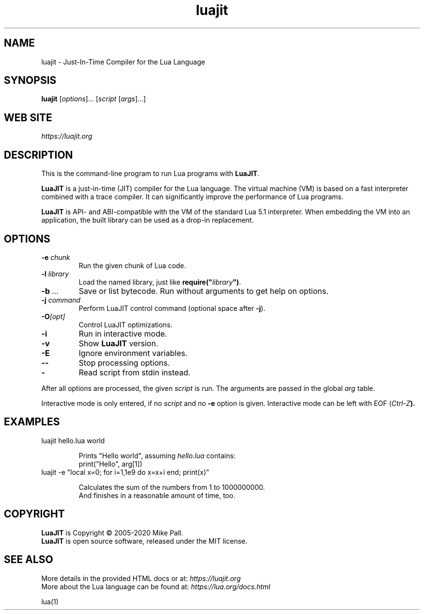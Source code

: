 .TH luajit 1 "" "" "LuaJIT documentation"
.SH NAME
luajit \- Just-In-Time Compiler for the Lua Language
\fB
.SH SYNOPSIS
.B luajit
[\fIoptions\fR]... [\fIscript\fR [\fIargs\fR]...]
.SH "WEB SITE"
.IR https://luajit.org
.SH DESCRIPTION
.PP
This is the command-line program to run Lua programs with \fBLuaJIT\fR.
.PP
\fBLuaJIT\fR is a just-in-time (JIT) compiler for the Lua language.
The virtual machine (VM) is based on a fast interpreter combined with
a trace compiler. It can significantly improve the performance of Lua programs.
.PP
\fBLuaJIT\fR is API\- and ABI-compatible with the VM of the standard
Lua\ 5.1 interpreter. When embedding the VM into an application,
the built library can be used as a drop-in replacement.
.SH OPTIONS
.TP
.BI "\-e " chunk
Run the given chunk of Lua code.
.TP
.BI "\-l " library
Load the named library, just like \fBrequire("\fR\fIlibrary\fR\fB")\fR.
.TP
.BI "\-b " ...
Save or list bytecode. Run without arguments to get help on options.
.TP
.BI "\-j " command
Perform LuaJIT control command (optional space after \fB\-j\fR).
.TP
.BI "\-O" [opt]
Control LuaJIT optimizations.
.TP
.B "\-i"
Run in interactive mode.
.TP
.B "\-v"
Show \fBLuaJIT\fR version.
.TP
.B "\-E"
Ignore environment variables.
.TP
.B "\-\-"
Stop processing options.
.TP
.B "\-"
Read script from stdin instead.
.PP
After all options are processed, the given \fIscript\fR is run.
The arguments are passed in the global \fIarg\fR table.
.PP
Interactive mode is only entered, if no \fIscript\fR and no \fB\-e\fR
option is given. Interactive mode can be left with EOF (\fICtrl\-Z\fB).
.SH EXAMPLES
.TP
luajit hello.lua world

Prints "Hello world", assuming \fIhello.lua\fR contains:
.br
  print("Hello", arg[1])
.TP
luajit \-e "local x=0; for i=1,1e9 do x=x+i end; print(x)"

Calculates the sum of the numbers from 1 to 1000000000.
.br
And finishes in a reasonable amount of time, too.
.SH COPYRIGHT
.PP
\fBLuaJIT\fR is Copyright \(co 2005-2020 Mike Pall.
.br
\fBLuaJIT\fR is open source software, released under the MIT license.
.SH SEE ALSO
.PP
More details in the provided HTML docs or at:
.IR https://luajit.org
.br
More about the Lua language can be found at:
.IR https://lua.org/docs.html
.PP
lua(1)
